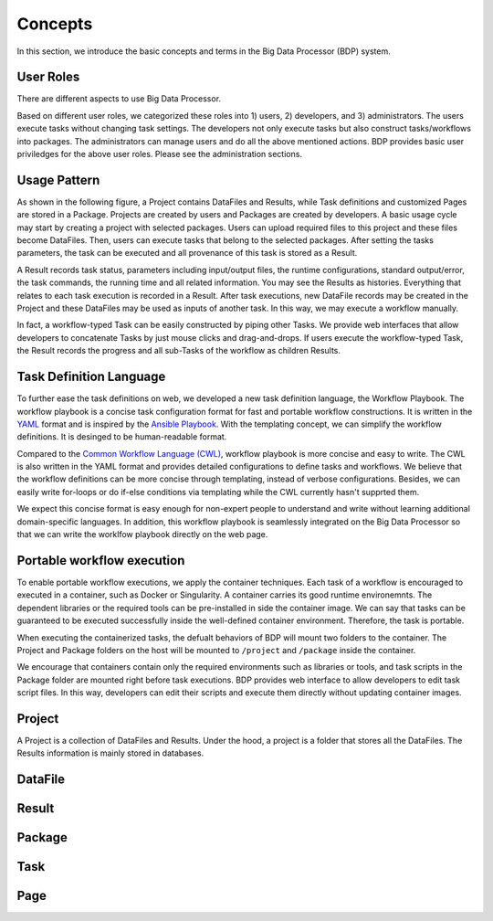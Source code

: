 ========
Concepts
========

In this section, we introduce the basic concepts and terms in the Big Data Processor (BDP) system.

User Roles
==========
There are different aspects to use Big Data Processor.

Based on different user roles, we categorized these roles into 1) users, 2) developers, and 3) administrators.
The users execute tasks without changing task settings.
The developers not only execute tasks but also construct tasks/workflows into packages.
The administrators can manage users and do all the above mentioned actions.
BDP provides basic user priviledges for the above user roles. Please see the administration sections.



Usage Pattern
=============

As shown in the following figure, a Project contains DataFiles and Results, 
while Task definitions and customized Pages are stored in a Package.
Projects are created by users and Packages are created by developers.
A basic usage cycle may start by creating a project with selected packages.
Users can upload required files to this project and these files become DataFiles.
Then, users can execute tasks that belong to the selected packages.
After setting the tasks parameters, the task can be executed and all provenance of this task is stored as a Result. 

A Result records task status, parameters including input/output files, 
the runtime configurations, standard output/error, the task commands, the running time and all related information.
You may see the Results as histories. Everything that relates to each task execution is recorded in a Result.
After task executions, new DataFile records may be created in the Project and these DataFiles may be used as inputs of another task.
In this way, we may execute a workflow manually.

In fact, a workflow-typed Task can be easily constructed by piping other Tasks.
We provide web interfaces that allow developers to concatenate Tasks by just mouse clicks and drag-and-drops.
If users execute the workflow-typed Task, the Result records the progress and all sub-Tasks of the workflow as children Results.


Task Definition Language
========================
To further ease the task definitions on web, we developed a new task definition language, the Workflow Playbook.
The workflow playbook is a concise task configuration format for fast and portable workflow constructions.
It is written in the `YAML <http://yaml.org/>`_ format and is inspired by the `Ansible Playbook <https://docs.ansible.com/ansible/latest/user_guide/playbooks.html>`_.
With the templating concept, we can simplify the workflow definitions. It is desinged to be human-readable format.

Compared to the `Common Workflow Language (CWL) <https://www.commonwl.org/>`_, workflow playbook is more concise and easy to write.
The CWL is also written in the YAML format and provides detailed configurations to define tasks and workflows. 
We believe that the workflow definitions can be more concise through templating, instead of verbose configurations.
Besides, we can easily write for-loops or do if-else conditions via templating while the CWL currently hasn't supprted them.

We expect this concise format is easy enough for non-expert people to understand and write without learning additional domain-specific languages.
In addition, this workflow playbook is seamlessly integrated on the Big Data Processor so that we can write the worklfow playbook directly on the web page.



Portable workflow execution
===========================
To enable portable workflow executions, we apply the container techniques.
Each task of a workflow is encouraged to executed in a container, such as Docker or Singularity.
A container carries its good runtime environemnts.
The dependent libraries or the required tools can be pre-installed in side the container image.
We can say that tasks can be guaranteed to be executed successfully inside the well-defined container environment.
Therefore, the task is portable.

When executing the containerized tasks, the defualt behaviors of BDP will mount two folders to the container.
The Project and Package folders on the host will be mounted to ``/project`` and ``/package`` inside the container.

We encourage that containers contain only the required environments such as libraries or tools, 
and task scripts in the Package folder are mounted right before task executions.
BDP provides web interface to allow developers to edit task script files. In this way, 
developers can edit their scripts and execute them directly without updating container images.




Project
=======
A Project is a collection of DataFiles and Results. 
Under the hood, a project is a folder that stores all the DataFiles. The Results information is mainly stored in databases.




.. Project, DataFile, Results, Package, Task, 


DataFile
========


Result
======

Package
=======


Task
====


Page
====
